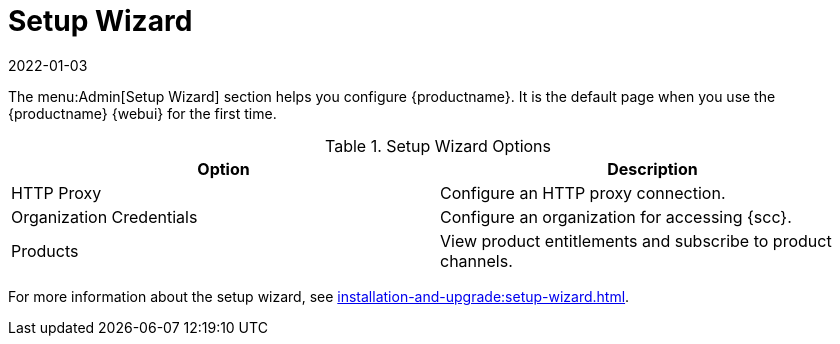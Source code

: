 [[ref-admin-wizard]]
= Setup Wizard
:revdate: 2022-01-03
:page-revdate: {revdate}

The menu:Admin[Setup Wizard] section helps you configure {productname}.
It is the default page when you use the {productname} {webui} for the first time.

[[setup-wizard-options]]
.Setup Wizard Options
[cols="1,1", options="header"]
|===
| Option             | Description
| HTTP Proxy         | Configure an HTTP proxy connection.
| Organization Credentials   | Configure an organization for accessing {scc}.
| Products      | View product entitlements and subscribe to product channels.
|===

For more information about the setup wizard, see xref:installation-and-upgrade:setup-wizard.adoc[].
